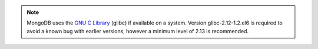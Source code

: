 .. note::

   MongoDB uses the
   `GNU C Library <http://www.gnu.org/software/libc/>`_
   (glibc) if available on a system.
   Version glibc-2.12-1.2.el6 is required to avoid a known bug
   with earlier versions, however a minimum level of 2.13 is
   recommended.
